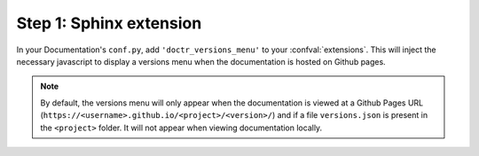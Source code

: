 ========================
Step 1: Sphinx extension
========================

In your Documentation's ``conf.py``, add ``'doctr_versions_menu'`` to your
:confval:`extensions`.
This will inject the necessary javascript to display a versions menu when the
documentation is hosted on Github pages.

.. Note::

    By default, the versions menu will only appear when the documentation is
    viewed at a Github Pages URL (``https://<username>.github.io/<project>/<version>/``)
    and if a file ``versions.json`` is present in the ``<project>`` folder.
    It will not appear when viewing documentation locally.

